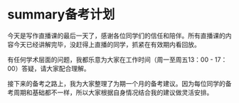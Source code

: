 * summary备考计划
  今天是写作直播课的最后一天了，感谢各位同学们的信任和陪伴。所有直播课的内容今天已经讲解完毕，没赶得上直播的同学，抓紧在有效期内看回放。

有任何学术层面的问题，我都乐意为大家在工作时间（周一至周五13：00 - 17：00）答疑，请大家配合理解。

接下来的备考之路上，我为大家整理了为期一个月的备考建议。因为每位同学的备考周期和基础都不一样，所以大家根据自身情况结合我的建议做灵活安排。


#+DOWNLOADED: file:///home/wedo/.deepinwine/Deepin-TIM/drive_c/users/wedo/My%20Pictures/TIM%E5%9B%BE%E7%89%8720200127140046-3.jpg @ 2020-01-27 14:08:10
[[file:summary备考计划/2020-01-27_14-08-10_TIM%E5%9B%BE%E7%89%8720200127140046-3.jpg]]

#+DOWNLOADED: file:///home/wedo/.deepinwine/Deepin-TIM/drive_c/users/wedo/My%20Pictures/TIM%E5%9B%BE%E7%89%8720200127140012-2.jpg @ 2020-01-27 14:08:03
[[file:summary备考计划/2020-01-27_14-08-03_TIM%E5%9B%BE%E7%89%8720200127140012-2.jpg]]

#+DOWNLOADED: file:///home/wedo/.deepinwine/Deepin-TIM/drive_c/users/wedo/My%20Pictures/TIM%E5%9B%BE%E7%89%8720200127140035-1.jpg @ 2020-01-27 14:04:26
[[file:summary备考计划/2020-01-27_14-04-26_TIM%E5%9B%BE%E7%89%8720200127140035-1.jpg]]

